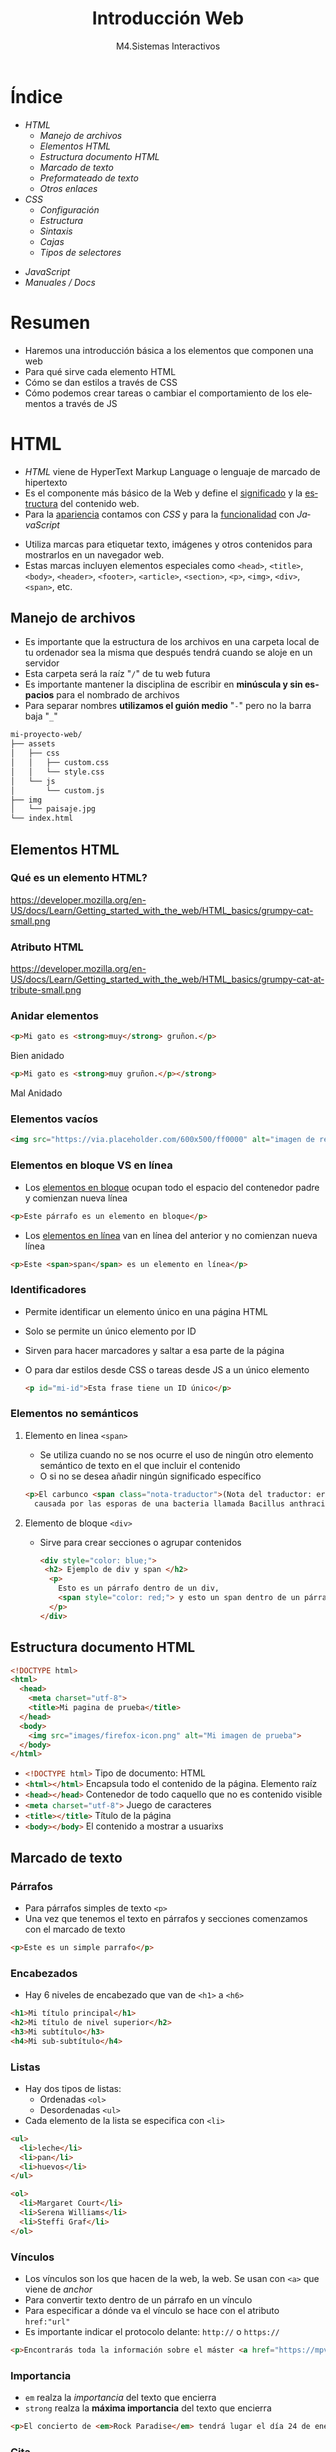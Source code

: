 #+STARTUP: indent
#+STARTUP: overview

:REVEAL_PROPERTIES:
#+REVEAL_REVEAL_JS_VERSION: 4
#+REVEAL_THEME: simple
#+REVEAL_ROOT: https://cdn.jsdelivr.net/npm/reveal.js
#+OPTIONS: timestamp:nil toc:1 num:nil author:nil date:nil
:END:  

#+TITLE:Introducción Web
#+SUBTITLE: M4.Sistemas Interactivos
#+AUTHOR: Julián Pérez
#+LANGUAGE: es
#+EXPORT_SELECT_TAGS: export
#+EXPORT_EXCLUDE_TAGS: noexport
#+SELECT_TAGS: export
#+EXCLUDE_TAGS: noexport
#+REVEAL_PLUGINS: (highlight CopyCode)
#+REVEAL_HIGHLIGHT_CSS: https://cdnjs.cloudflare.com/ajax/libs/highlight.js/11.4.0/styles/base16/espresso.min.css
#+REVEAL_EXTRA_CSS: ../../assets/css/modifications.css
#+REVEAL_EXTRA_CSS: ../../assets/fonts/webfont-iosevka-11.3.0/iosevka.css
#+REVEAL_EXTRA_SCRIPT_SRC: ../../assets/js/custom.js
#+REVEAL_TITLE_SLIDE: <h1 class="title" style="text-transform:uppercase;font-size:2em" >%t</h1><h3 class="subtitle">%s</h3><br><br><h4>%a</h4><br><p>Máster Periodismo y Visualización de Datos</p><p>Universidad de Alcalá</p>
#+OPTIONS: toc:nil

* Índice
#+REVEAL_HTML: <div class="column" style="float:left; width: 50%">
  - [[HTML][HTML]]
    - [[Manejo de archivos][Manejo de archivos]]
    - [[Elementos HTML][Elementos HTML]]
    - [[Estructura documento HTML][Estructura documento HTML]]
    - [[Marcado de texto][Marcado de texto]]
    - [[Preformateado de texto][Preformateado de texto]]
    - [[Otros enlaces][Otros enlaces]]
  - [[CSS][CSS]]
    - [[Configuración][Configuración]]
    - [[Estructura][Estructura]]
    - [[Sintaxis][Sintaxis]]
    - [[Cajas][Cajas]]
    - [[Tipos de selectores][Tipos de selectores]]
#+REVEAL_HTML: </div>
#+REVEAL_HTML: <div class="column" style="float:right; width: 50%">
  - [[JavaScript][JavaScript]]
  - [[Manuales / Docs][Manuales / Docs]]
#+REVEAL_HTML: </div>
* Resumen
  - Haremos una introducción básica a los elementos que componen una web
  - Para qué sirve cada elemento HTML
  - Cómo se dan estilos a través de CSS
  - Cómo podemos crear tareas o cambiar el comportamiento de los elementos a través de JS
* HTML
- /HTML/ viene de HyperText Markup Language o lenguaje de marcado de hipertexto
- Es el componente más básico de la Web y define el _significado_ y la _estructura_ del contenido web.
- Para la _apariencia_ contamos con /CSS/ y para la _funcionalidad_ con /JavaScript/
#+reveal: split:t
- Utiliza marcas para etiquetar texto, imágenes y otros contenidos para mostrarlos en un navegador web.
- Estas marcas incluyen elementos especiales como =<head>=, =<title>=, =<body>=, =<header>=, =<footer>=, =<article>=, =<section>=, =<p>=, =<img>=, =<div>=, =<span>=, etc.
** Manejo de archivos
- Es importante que la estructura de los archivos en una carpeta local de tu ordenador sea la misma que después tendrá cuando se aloje en un servidor
- Esta carpeta será la raíz "=/=" de tu web futura
- Es importante mantener la disciplina de escribir en *minúscula y sin espacios* para el nombrado de archivos
- Para separar nombres *utilizamos el guión medio* "=-=" pero no la barra baja "=_="
#+reveal: split:t
#+begin_src bash
mi-proyecto-web/
├── assets
│   ├── css
│   │   ├── custom.css
│   │   └── style.css
│   └── js
│       └── custom.js
├── img
│   └── paisaje.jpg
└── index.html
#+end_src
** Elementos HTML
*** Qué es un elemento HTML?
#+attr_html: :height 200px :display block
#+caption: Partes de un elemento HTML. Fuente: [[https://developer.mozilla.org/es/docs/Learn/Getting_started_with_the_web/HTML_basics][Mozilla]]
https://developer.mozilla.org/en-US/docs/Learn/Getting_started_with_the_web/HTML_basics/grumpy-cat-small.png

*** Atributo HTML
#+attr_html: :height 100px :display block
#+caption: Atributo del elemento HTML. Fuente: [[https://developer.mozilla.org/es/docs/Learn/Getting_started_with_the_web/HTML_basics][Mozilla]]
https://developer.mozilla.org/en-US/docs/Learn/Getting_started_with_the_web/HTML_basics/grumpy-cat-attribute-small.png

*** Anidar elementos
#+REVEAL_HTML: <div class="column" style="float:left; width: 45%">
#+begin_src html
  <p>Mi gato es <strong>muy</strong> gruñon.</p>
#+end_src
Bien anidado
#+REVEAL_HTML: </div>

#+REVEAL_HTML: <div class="column" style="float:right; width: 45%">
#+begin_src html
  <p>Mi gato es <strong>muy gruñon.</p></strong>
#+end_src
Mal Anidado
#+REVEAL_HTML: </div>

*** Elementos vacíos
#+begin_src html
<img src="https://via.placeholder.com/600x500/ff0000" alt="imagen de relleno de color rojo">
#+end_src
*** Elementos en bloque VS en línea
- Los [[https://developer.mozilla.org/es/docs/Web/HTML/Block-level_elements][elementos en bloque]] ocupan todo el espacio del contenedor padre y comienzan nueva línea
#+begin_src html
<p>Este párrafo es un elemento en bloque</p>
#+end_src
- Los [[https://developer.mozilla.org/es/docs/Web/HTML/Inline_elements][elementos en línea]] van en línea del anterior y no comienzan nueva línea
#+begin_src html
<p>Este <span>span</span> es un elemento en línea</p>
#+end_src
*** Identificadores
- Permite identificar un elemento único en una página HTML
- Solo se permite un único elemento por ID
- Sirven para hacer marcadores y saltar a esa parte de la página
- O para dar estilos desde CSS o tareas desde JS a un único elemento
  #+begin_src html
<p id="mi-id">Esta frase tiene un ID único</p>
  #+end_src
*** Elementos no semánticos
**** Elemento en linea =<span>=
- Se utiliza cuando no se nos ocurre el uso de ningún otro elemento semántico de texto en el que incluir el contenido
- O si no se desea añadir ningún significado específico
#+begin_src html
    <p>El carbunco <span class="nota-traductor">(Nota del traductor: erróneamente llamado ántrax)</span> en una enfermedad
      causada por las esporas de una bacteria llamada Bacillus anthracis.</span>
#+end_src
**** Elemento de bloque =<div>=
- Sirve para crear secciones o agrupar contenidos
  #+begin_src html
<div style="color: blue;">
 <h2> Ejemplo de div y span </h2>
  <p>
    Esto es un párrafo dentro de un div,
    <span style="color: red;"> y esto un span dentro de un párrafo.</span>
  </p>
</div>
  #+end_src
** Estructura documento HTML
#+begin_src html
  <!DOCTYPE html>
  <html>
    <head>
      <meta charset="utf-8">
      <title>Mi pagina de prueba</title>
    </head>
    <body>
      <img src="images/firefox-icon.png" alt="Mi imagen de prueba">
    </body>
  </html>
#+end_src
#+reveal: split:t
- src_html[:exports code]{<!DOCTYPE html>} Tipo de documento: HTML
- src_html[:exports code]{<html></html>} Encapsula todo el contenido de la página. Elemento raíz
- src_html[:exports code]{<head></head>} Contenedor de todo caquello que no es contenido visible
- src_html[:exports code]{<meta charset="utf-8">} Juego de caracteres
- src_html[:exports code]{<title></title>} Título de la página
- src_html[:exports code]{<body></body>} El contenido a mostrar a usuarixs
** Marcado de texto
*** Párrafos
- Para párrafos simples de texto =<p>=
- Una vez que tenemos el texto en párrafos y secciones comenzamos con el marcado de texto
#+begin_src html
<p>Este es un simple parrafo</p>
#+end_src
*** Encabezados
- Hay 6 niveles de encabezado que van de =<h1>= a =<h6>=
#+begin_src html
  <h1>Mi título principal</h1>
  <h2>Mi título de nivel superior</h2>
  <h3>Mi subtítulo</h3>
  <h4>Mi sub-subtítulo</h4>
#+end_src
*** Listas
- Hay dos tipos de listas:
  - Ordenadas =<ol>=
  - Desordenadas =<ul>=
- Cada elemento de la lista se especifica con =<li>=
#+begin_src html
  <ul>
    <li>leche</li>
    <li>pan</li>
    <li>huevos</li>
  </ul>

  <ol>
    <li>Margaret Court</li>
    <li>Serena Williams</li>
    <li>Steffi Graf</li>
  </ol>
#+end_src
*** Vínculos
- Los vínculos son los que hacen de la web, la web. Se usan con =<a>= que viene de /anchor/
- Para convertir texto dentro de un párrafo en un vínculo
- Para especificar a dónde va el vínculo se hace con el atributo =href:"url"=
- Es importante indicar el protocolo delante: =http://= o =https://=
#+begin_src html
<p>Encontrarás toda la información sobre el máster <a href="https://mpvd.es">aquí</a></p>
#+end_src
*** Importancia
- =em= realza la /importancia/ del texto que encierra
- =strong= realza la *máxima importancia* del texto que encierra
#+begin_src html
  <p>El concierto de <em>Rock Paradise</em> tendrá lugar el día 24 de enero a las 19:30, será <strong>obligatorio presentar acreditación</strong></p>
#+end_src
*** Cita
- Con =<blockquote>= hacemos una cita textual de otro texto externo
- este elemento puede tener el atributo src_html[:exports code]{cite="url"} para enlazar la fuente
- Podemos indicar la autoría, documento o fuente de la cita con =<cite>=
#+begin_src html
Desde la <cite>OCU</cite> señalan lo siguiente:
<blockquote cite="https://www.ocu.org/fincas-y-casas/glosario-inmobiliario/c/cooperativas-de-vivienda">Ahora mismo hay muy pocos supermercados y los cooperativistas muchas veces participan más por activismo que por conveniencia</blockquote>
#+end_src
*** Abreviatura y acrónimo
- Para abreviatura utilizamos =<abbr>=
- Para un acrónimo o uso de siglas lo hacemos con =<acronym>=
- En el atributo =title= podemos indicar el significado de esa abreviatura o acrónimo
#+begin_src html
  <p>El <acronym title="World Wide Web Consortium">W3C</acronym> es quien define el estándar <abbr title="HyperText Markup Language">HTML</abbr> 
#+end_src
*** Definición
- Para indicar una definición lo hacemos con =<dfn>=
- El elemento que lo encierra es el contexto de la definición
  #+begin_src html
<p>A <dfn id="def-validator">validator</dfn> is a program that checks for syntax errors in code or documents.</p>
  #+end_src
*** Inserción y borrado
- Cuando queremos borrar o modificar contenido en una publicación realizada
- Con =<ins>= indicamos la modificicación y quedará subrayado
- Con =<del>= indicamos el borrado y quedará tachado
- En el atributo =cite= puede indicar la fuente por la que se realiza tal borrado o modificación
- Y con  =datetime= la fecha de la modificación
#+reveal: split:t
#+begin_src html
<p>El origen del terremoto fue en la localidad de <del cite="https://www.elperiodicomediterraneo.com/comarcas/2017/12/16/burriana-registra-terremoto-durante-madrugada-41423109.html">Burriana</del> <ins>Lorca</ins>.</p>
#+end_src
*** Tiempo
- El elemento =<time>= representa un periodo específico de tiempo
- Con el atributo =datetime= hacemos que este elemento sea /machine-readable/
- Esto es una mejora para los resultados de motores de búsqueda o para funciones personalizadas como recordatorios
- Ver formatos válidos de indicar el tiempo [[https://developer.mozilla.org/en-US/docs/Web/HTML/Element/time#valid_datetime_values][aquí]]
#+begin_src html
<p>Celebramos el 40ª aniversario el próximo <time datetime="2018-07-07">7 de julio</time> en Toledo</p>
<p>El concierto empieza a las <time datetime="20:00">20:00</time> y podrás disfrutarlo durante<time datetime="PT2H30M">2h 30m</time>.</p>
#+end_src
** Preformateado de texto
- Cuando queremos mostrar el texto preformateado y escrito tal y como lo hacemos en el HTML
- Se suele renderizar en el navegador con una fuente monoespaciada
- Se respetan los espacios en blanco
- Escape de caracter: =<= (&lt), =>= (&gt), =&= (&amp), ="= (&quot) [[https://html.spec.whatwg.org/multipage/named-characters.html#named-character-references][Ver más aquí]]
#+reveal: split:t
#+begin_src html
  <pre>
      ___________________________
  &lt; I'm an expert in my field. &gt;
      ---------------------------
          \   ^__^
           \  (oo)\_______
              (__)\       )\/\
                  ||----w |
                  ||     ||
  </pre>
#+end_src
** Mostrar código
- Para mostrar código podemos hacerlo con el elemento =<code>=
- Normalmente se renderiza con fuente monoespaciada
#+begin_src html
<p>The function <code>selectAll()</code> highlights all the text in the input field so the user can, for example, copy or delete the text.</p>
#+end_src
- Si queremos mostrar multiples líneas de código podemos encerrarlo dentro de =<pre>=
#+begin_src html
  <pre>
    <code>
       body {
         padding: 0;
         margin: 0;
         box-sizing: border-box;
       }
    </code>
  </pre>
#+end_src
** Otros enlaces
- Para enlazar con un script de javascript por ejemplo, podemos hacerlo con el elemento =<script>=
#+begin_src html
<head>
  <script type="text/javascript" src="http://www.ejemplo.com/js/inicializar.js"></script>
</head>
#+end_src
- Con =<script>= también podemos escribir el código /JS/ directamente en nuestro /HTML/
#+begin_src html
  <script type="text/javascript">
    window.onload = function() { alert("La página se ha cargado completamente"); }
  </script>
#+end_src
#+reveal: split
- Si queremos enlazar con otros recursos, como por ejemplo una hoja de estilo /CSS/, podemos hacerlo con el elemento =<link>=
#+begin_src html
<head>
  <link rel="stylesheet" type="text/css" href="/css/style.css" />
</head>
#+end_src
* Para el próximo día
- Para la próxima sesión trae algún ejemplo de web cuyo propósito sea la comunicación de datos
- Puede ser una noticia, artículo, proyecto personal, etc.
- Inspecciona un poco cómo está hecha por dentro
* CSS
- /CSS/ (Hojas de estilo en cascada) es el código que utilizamos para dar estilo a la web.
- Podemos dar color, tamaño al texto o el fondo de elementos, la maquetación de los mismos, etc.
- No es un lenguaje de programación ni de marcado. Es un lenguaje de hojas de estilo
- Permite aplicar estilos de manera selectiva o "en cascada" a elementos en el HTML
#+reveal: split
Si queremos cambiar el color de texto a todos los párrafos:
#+begin_src css
p {
  color: red;
}
#+end_src
#+reveal: split
Intenta averiguar qué color tendrá la frase "Hola Mundo!"
#+REVEAL_HTML: <div class="column" style="float:left; width: 45%">
#+begin_src html
<body>
  <div class="container">
    <p class="text">Hola mundo</p>
  </div>
</body>
#+end_src
#+REVEAL_HTML: </div>
#+REVEAL_HTML: <div class="column" style="float:right; width: 45%">
#+begin_src css
body {
  color: blue;
}

.container {
  color: red;
}

p {
  color: green;
}
#+end_src
#+REVEAL_HTML: </div>
** Configuración
- Para que tengan efectos estos estilos tenemos que guardarlo en un archivo =.css=
- Y además tendremos que vincular este archivo desde el html entre las etiquetas =<head>= y =</head>=
#+begin_src html 
  <link href="assets/css/style.css" rel="stylesheet" type="text/css">
#+end_src
#+reveal: split:t
- También puede ser una hoja de estilo interna y que se indique dentro de las etiquetas =<style></style>= dentro del html
- O puede ser un estilo en línea que sólo afectan a un elemento HTML, aunque no es muy recomendable trabajar así
#+begin_src html
<h1 style="color: blue;background-color: yellow;border: 1px solid black;">¡Hola mundo!</h1>
#+end_src
** Estructura
#+attr_html: :height 300px :display block
#+caption: Partes de una regla CSS. Fuente: [[https://developer.mozilla.org/es/docs/Learn/Getting_started_with_the_web/CSS_basics][Mozilla]]
https://developer.mozilla.org/en-US/docs/Learn/Getting_started_with_the_web/CSS_basics/css-declaration-small.png
** Sintaxis
- Cada una de las reglas deben estar encapsuladas entre llaves "={}="
- Usar los dos puntos "=:=" para separar la propiedad de su valor
- Usar el punto y coma "=;=" para separar una declaración de la siguiente
#+begin_src css
p {
  color: red;
  width: 500px;
  border: 1px solid black;
}
#+end_src
#+reveal: split
Para seleccionar varios elementos
#+begin_src css
p, li, h1 {
  color: red;
}
#+end_src
** Cajas
- Podemos pensar los elementos HTML como cajas apiladas una sobre otra
- Cada caja tiene una serie de propiedades como estas:
  - =padding= (relleno), el espacio alrededor del contenido
  - =border= (marco), la línea que se encuentra fuera del relleno
  - =margin= (margen), el espacio fuera del elemento que lo separa de los demás
#+reveal: split
#+attr_html: :height 300px :display block
#+caption: Ejemplo de propiedades CSS. Fuente: [[https://developer.mozilla.org/es/docs/Learn/Getting_started_with_the_web/CSS_basics#cajas_cajas_todo_se_trata_de_cajas][Mozilla]]
https://developer.mozilla.org/en-US/docs/Learn/Getting_started_with_the_web/CSS_basics/box-model.png

** Tipos de selectores
- De elemento: =p=, =h1=, =ul=, etc.
- De identificación: =#mi-id=
- De clase: =.mi-clase=
- De atributo: =img[src]=
- De pseudoclase, sólo cuando esté en el estado especificado: =a:hover=
*** Por Operadores de combinación
- Descendentes: =div span=
- De elementos hijo: =article > p=
- De elementos hermanos adyacentes: =h1 + p=
- general de elementos hermanos: =h1 ~ p= 
* TODO JavaScript
* Manuales / Docs
- https://developer.mozilla.org/es/docs/Learn/HTML
- https://www.w3schools.com/html/default.asp 
* Siguiente ->                                                     :noexport:
   :PROPERTIES:
   :reveal_background: #FFCC00
   :END:
#+REVEAL_HTML: <a href="https://julianprz.gitlab.io/programacion-creativa-21-22/main/docs/01_Processing/03-formas-simples-personalizadas.html" class="r-fit-text" target="_blank">3-Formas simples / personalizadas</h2>
* Template                                                         :noexport:
** Índice
# Generar TOC
# org-reveal-manual-toc
** Indice 2 columnas
#+REVEAL_HTML: <div class="column" style="float:left; width: 50%">
#+REVEAL_HTML: </div>
#+REVEAL_HTML: <div class="column" style="float:right; width: 50%">
#+REVEAL_HTML: </div>
** 2 Columnas imagen
#+REVEAL_HTML: <div class="column" style="float:left; width: 45%">
#+attr_html: :heigh 200px :display block
#+caption: 
[[../../img/02/]]
#+REVEAL_HTML: </div>

#+REVEAL_HTML: <div class="column" style="float:right; width: 45%">
#+attr_html: :height 290px :display block
#+CAPTION:
[[../../img/02/]]
#+REVEAL_HTML: </div>
** 2 Columnas código
#+REVEAL_HTML: <div class="column" style="float:left; width: 45%">
#+begin_src arduino
#+end_src
#+REVEAL_HTML: </div>

#+REVEAL_HTML: <div class="column" style="float:right; width: 45%">
#+begin_src arduino
#+end_src
#+REVEAL_HTML: </div>
 
** 3 Columnas
#+REVEAL_HTML: <div class="column" style="float:left; width: 33%">
#+attr_html: :heigh 200px :display block
#+caption: 
[[../../img/]]
#+REVEAL_HTML: </div>

#+REVEAL_HTML: <div class="column" style="float:left; width: 33%">
#+attr_html: :height 290px :display block
#+CAPTION:
[[../../img/]]
#+REVEAL_HTML: </div>

#+REVEAL_HTML: <div class="column" style="float:right; width: 33%">
#+attr_html: :height 290px :display block
#+CAPTION:
[[../../img/]]
#+REVEAL_HTML: </div>

** 1 imagen
#+attr_html: :height 400px :display block
#+caption: 
[[../../img/02/]]

** SVG
#+HTML: <img src="https://processing.org/a9c1aea53d4f4788062d226affba4b4d/objects.svg" width="500"/>
** export processing code                                         :noexport:
#+begin_src processing :tangle no ../../code/04/sketch_00_example/sketch_00_example.pde :mkdirp yes

#+end_src
# org-babel-tangle
# Tangle the current file. Bound to C-c C-v t.
# Tangle the current code block. C-u C-c C-v C-t
# With prefix argument only tangle the current code block.

** inline processing code                                         :noexport:
# src_processing[:exports code]{;}

** Symbols
- \downarrow
  
* Contents                                                         :noexport:
** Sistemas interactivos
- https://www.encyclopedia.com/computing/news-wires-white-papers-and-books/interactive-systems
- 
** Web
*** Responsive Design
- https://mdo.github.io/table-grid/
** Scrollytelling
** Publicación
** Accesibilidad
- https://amarachijohnson.com/a-beginners-guide-to-web-accessibility-ckelka23j00cd8cs10h24byf7?utm_content=139523215&utm_medium=social&hss_channel=tw-1120244738&utm_source=twitter&utm_campaign=accessibility
- WAI: https://www.w3.org/WAI/
- ARIA: Accesible Rich Internet Applications
  - https://developer.mozilla.org/es/docs/Web/Accessibility/ARIA
  - https://developer.mozilla.org/en-US/docs/Web/Accessibility/ARIA/Roles
  - https://briefs.video/videos/what-is-aria-even-for/
  - 
- Acces.: https://uxdesign.cc/designing-for-accessibility-is-not-that-hard-c04cc4779d94
- Color
  - https://contrast-ratio.com/
  - https://contrastchecker.com/
  - https://stephaniewalter.design/blog/color-accessibility-tools-resources-to-design-inclusive-products/
  - https://jxnblk.github.io/colorable/demos/matrix/
  - https://contrast-ratio.com/
- Imagen:
  - Alt
- Focus state
  - 
- Etiquetas en los forms
- ScreeReaders
  - https://www.nvaccess.org/download/
** Universalidad
- https://www.amberscript.com/es/blog/internet-universalidad-definicion/
** SEO
- https://cards-dev.twitter.com/validator
- https://developers.facebook.com/tools/debug
- https://developers.google.com/search/docs/advanced/structured-data0
- https://ogp.me/
- 
** UX
- https://lawsofux.com/
** 
